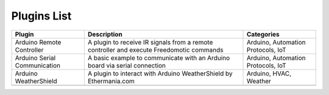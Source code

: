 
Plugins List
============

+-----------------------------+-------------------------------------------------------------------------------------------+----------------------------------+
| Plugin                      | Description                                                                               | Categories                       |
+=============================+===========================================================================================+==================================+
| Arduino Remote Controller   | A plugin to receive IR signals from a remote controller and execute Freedomotic commands  |Arduino, Automation Protocols, IoT|
+-----------------------------+-------------------------------------------------------------------------------------------+----------------------------------+
| Arduino Serial Communication| A basic example to communicate with an Arduino board via serial connection                |Arduino, Automation Protocols, IoT|
+-----------------------------+-------------------------------------------------------------------------------------------+----------------------------------+
| Arduino WeatherShield       | A plugin to interact with Arduino WeatherShield by Ethermania.com                         |Arduino, HVAC, Weather            |
+-----------------------------+-------------------------------------------------------------------------------------------+----------------------------------+
|                             |                                                                                           |                                  |
+-----------------------------+-------------------------------------------------------------------------------------------+----------------------------------+
